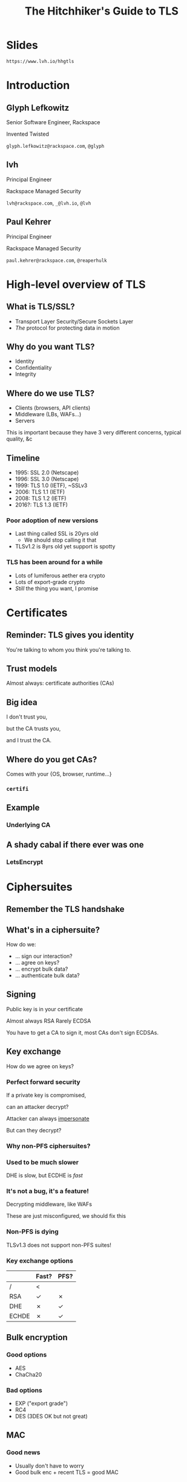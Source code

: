 #+Title: The Hitchhiker's Guide to TLS
#+Author:
#+Email:

#+OPTIONS: toc:nil reveal_rolling_links:nil num:nil reveal_history:true
#+REVEAL_TRANS: linear
#+REVEAL_THEME: rackspace

* Slides

  ~https://www.lvh.io/hhgtls~

* Introduction

** Glyph Lefkowitz

   Senior Software Engineer, Rackspace

   Invented Twisted

   ~glyph.lefkowitz@rackspace.com~, ~@glyph~

** lvh

   Principal Engineer

   Rackspace Managed Security

   ~lvh@rackspace.com~, ~_@lvh.io~, ~@lvh~

** Paul Kehrer

   Principal Engineer

   Rackspace Managed Security

   ~paul.kehrer@rackspace.com~, ~@reaperhulk~

* High-level overview of TLS

** What is TLS/SSL?

   * Transport Layer Security/Secure Sockets Layer
   * /The/ protocol for protecting data in motion

** Why do you want TLS?

   * Identity
   * Confidentiality
   * Integrity

** Where do we use TLS?

   * Clients (browsers, API clients)
   * Middleware (LBs, WAFs...)
   * Servers

   #+BEGIN_NOTES
   This is important because they have 3 very different concerns, typical
   quality, &c
   #+END_NOTES

** Timeline

   * 1995: SSL 2.0 (Netscape)
   * 1996: SSL 3.0 (Netscape)
   * 1999: TLS 1.0 (IETF), ~SSLv3
   * 2006: TLS 1.1 (IETF)
   * 2008: TLS 1.2 (IETF)
   * 2016?: TLS 1.3 (IETF)

*** Poor adoption of new versions

    * Last thing called SSL is 20yrs old
      * We should stop calling it that
    * TLSv1.2 is 8yrs old yet support is spotty

*** TLS has been around for a while

    * Lots of lumiferous aether era crypto
    * Lots of export-grade crypto
    * /Still/ the thing you want, I promise

* Certificates

** Reminder: TLS gives you identity

   You're talking to whom you think you're talking to.

** Trust models

   Almost always: certificate authorities (CAs)

** Big idea

   I don't trust you,

   but the CA trusts you,

   and I trust the CA.

** Where do you get CAs?

   Comes with your {OS, browser, runtime...}

*** ~certifi~

** Example

   #+ATTR_HTML: :style width:100%
   [[./media/RackspaceCertHierarchy.png]]

*** Underlying CA

** A shady cabal if there ever was one

*** LetsEncrypt

* Ciphersuites

** Remember the TLS handshake

   #+ATTR_HTML: :style width:60%
   [[./media/Full_TLS_1.2_Handshake.svg]]

** What's in a ciphersuite?

   How do we:

    * ... sign our interaction?
    * ... agree on keys?
    * ... encrypt bulk data?
    * ... authenticate bulk data?

** Signing

   Public key is in your certificate

   Almost always RSA
   Rarely ECDSA

   #+BEGIN_NOTES
   You have to get a CA to sign it, most CAs don't sign ECDSAs.
   #+END_NOTES

** Key exchange

   How do we agree on keys?

*** Perfect forward security

    If a private key is compromised,

    can an attacker decrypt?

    #+BEGIN_NOTES
    Attacker can always _impersonate_

    But can they decrypt?
    #+END_NOTES

*** Why non-PFS ciphersuites?

*** Used to be much slower

    DHE is slow, but ECDHE is /fast/

*** It's not a bug, it's a feature!

    Decrypting middleware, like WAFs

    #+BEGIN_NOTES
    These are just misconfigured, we should fix this
    #+END_NOTES

*** Non-PFS is dying

    TLSv1.3 does not support non-PFS suites!

*** Key exchange options

    |       | Fast? | PFS? |
    |-------+-------+------|
    | /     | <     |      |
    | RSA   | ✓     | ✗    |
    | DHE   | ✗     | ✓    |
    | ECHDE | ✗     | ✓    |

** Bulk encryption

*** Good options

    * AES
    * ChaCha20

*** Bad options

    * EXP ("export grade")
    * RC4
    * DES (3DES OK but not great)

** MAC

*** Good news

    * Usually don't have to worry
    * Good bulk enc + recent TLS = good MAC

** AEAD

*** Combines encryption + MAC

    * Mostly performance
    * Arguably security

*** Good options

    * GCM
    * Maybe one day OCB

** How do you pick ciphersuites?

   * https://wiki.mozilla.org/Security/Server_Side_TLS
   * Sometimes depends on your clients

** High-level advice

   * ~!EXP~
   * ~!RC4~
   * ~ECDHE~
   * ~AESGCM~

** Auditing TLS configuration

*** Qualys' SSLTest

    https://www.ssllabs.com/ssltest/analyze.html

*** But my website is internal!

    https://github.com/nabla-c0d3/sslyze

    #+BEGIN_NOTES
    Not prescriptive :(
    #+END_NOTES

* Clients

** What does a TLS client do?

   Pretty much just verify the cert

** What does "verify" mean?

   It's complicated, but, roughly:

   * Does the hostname match?
   * Is the certificate still valid?
   * Is there a trusted chain?

** How do I verify a cert?

   Ooooh boy.

*** So much software gets it wrong

*** Python stdlib

    *17.3.7.2.1. Verifying certificates*

    When calling the SSLContext constructor directly, ~CERT_NONE~ is the
    default.

*** Big problem

    * Current state often better, but old software
    * Current docs often better, but old skills

*** ~service_identity~

** Playing around with clients

*** Using requests

    Easy! Fun! Probably safe!

*** Using Twisted endpoints

* Servers

** Configuring TLS servers

* Cert pinning

** Reminder: CAs are your trust root

   You trust /x/ is /x/ because a CA said so

*** Rogue CA?

    #+ATTR_HTML: :style width:80%
    [[./media/CNNICRootCA.png]]

*** Planted root CA?

    * Part of an attack
    * Mandated by employer

*** Mandated by employer?

    Having internal CA makes sense

*** Name constraints

*** Forgery as a Service

    e.g sslbump

** Cert pinning

*** Babylonian confusion

    * Sometimes means "trust exactly this cert"
    * Sometimes, you have to rotate a key

*** GMail should be signed by Google

    Browsers (esp. Chrome) should know this

*** Forgery as a Service

** HSTS

   HTTP Strict Transport Security

*** Some sites should always HTTPS

    Browsers should know this

*** HSTS header

    ~Strict-Transport-Security: max-age=31536000~

*** Opt-in!

*** Only works on next-use

*** HSTS preloading

    Used by all major browsers

*** Opt-in

    ~Strict-Transport-Security: max-age=31536000; preload~

** HPKP

   HTTP Public Key Pinning

*** DigiCert is my CA, not the DoD

    Browsers should know this

*** Specify which CA(s) in HSTS

    Early stages!

    * Chrome has a hardcoded list
    * Firefox working on it
    * Spec is a WIP

* Alternative trust chains

** Self-signed certs

*** Problem: key rotation

*** Conclusion

    * Probably not
    * Must control client, server deploys in lockstep

** Running your own internal CA

*** CAs aren't magic

    ~CA=true~

    [[./media/CABasicConstraints.png]]

*** We can do that ourselves!

    ... just gotta trust my root cert

*** Freedom in issuing certs

    * ECDSA? Sure!
    * 1000 client certs? Sure!

*** Protection against rogue CA

    Mossad threat model

*** Operational challenges

    How securely can you run a CA?

* Client certificates

** Recap: "normal" TLS

   * Server is authenticated by TLS (certificate)
   * Client is /not/ authenticated by TLS
   * Client auth happens in app layer
     * Login form, cookies, ...

*** Alternative: client certificates

    Both peers exchange & verify certs

*** Who signs your certs?

   Probably need your own CA

*** Client library support

   Usually possible, rarely obvious

* SNI

  (Server Name Indication)

** Problem

   * Client connects to website, looks up IP
   * Expects TLS with cert for correct /hostname/
   * What if I host multiple sites on 1 IP?

** Historical reason TLS is expensive

   * 1 site per public IPv4 address
   * IPv4 addresses are expensive
   * ⇒ TLS is expensive

** No longer true!

** Example: txsni

   #+BEGIN_SRC sh
   mkdir certificates
   cat private-stuff/mydomain.key.pem >> \
       certificates/mydomain.example.com.pem
   cat public-stuff/mydomain.crt.pem >> \
       certificates/mydomain.example.com.pem
   cat public-stuff/my-certificate-authority-chain.crt.pem >> \
       certificates/mydomain.example.com.pem
   twistd -n web --port txsni:certificates:tcp:443
   #+END_SRC

# * NPN/ALPN

* Debugging TLS connections

  https://lukasa.co.uk/2016/01/Debugging_With_Wireshark_TLS/

* Challenges for existing organizations

** Software

   * Software written /n/ years ago
   * Running on RHEL5.ancient

*** Solution

    Accept that software ages

** Knowledge

*** Solution

    * Hopefully talks like these 😉
    * Access to experts

** Legacy systems

   Risk mitigation is unpopular

*** Solution

    * Explain risks better?
    * More TLS scandals?
